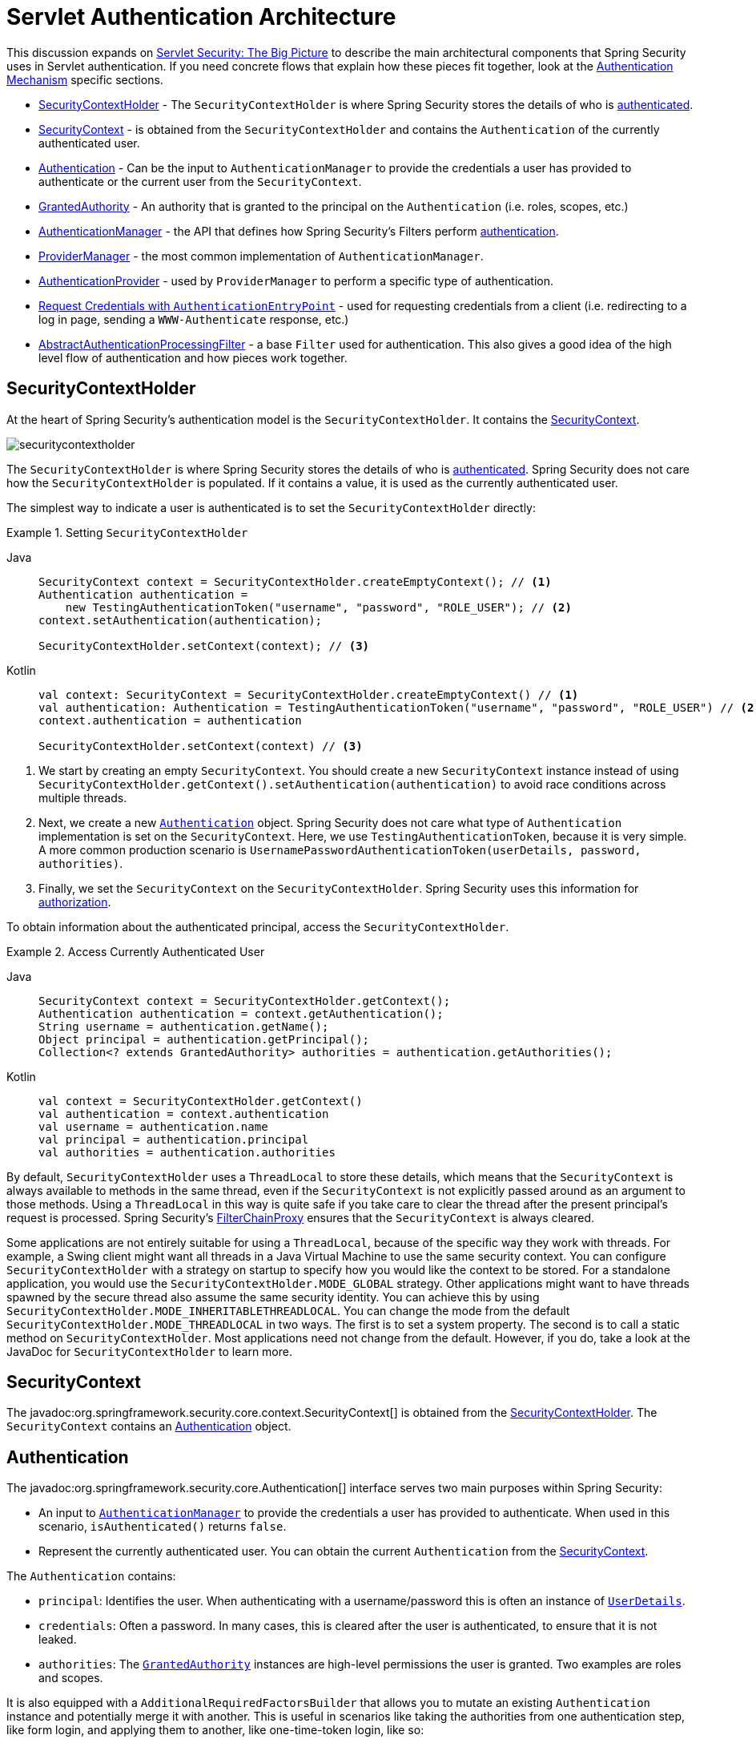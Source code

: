 [[servlet-authentication-architecture]]
= Servlet Authentication Architecture
:figures: servlet/authentication/architecture

This discussion expands on xref:servlet/architecture.adoc#servlet-architecture[Servlet Security: The Big Picture] to describe the main architectural components that Spring Security uses in Servlet authentication.
If you need concrete flows that explain how these pieces fit together, look at the xref:servlet/authentication/index.adoc#servlet-authentication-mechanisms[Authentication Mechanism] specific sections.

* <<servlet-authentication-securitycontextholder>> - The `SecurityContextHolder` is where Spring Security stores the details of who is xref:features/authentication/index.adoc#authentication[authenticated].
* <<servlet-authentication-securitycontext>> - is obtained from the `SecurityContextHolder` and contains the `Authentication` of the currently authenticated user.
* <<servlet-authentication-authentication>> - Can be the input to `AuthenticationManager` to provide the credentials a user has provided to authenticate or the current user from the `SecurityContext`.
* <<servlet-authentication-granted-authority>> - An authority that is granted to the principal on the `Authentication` (i.e. roles, scopes, etc.)
* <<servlet-authentication-authenticationmanager>> -  the API that defines how Spring Security's Filters perform  xref:features/authentication/index.adoc#authentication[authentication].
* <<servlet-authentication-providermanager>> -  the most common implementation of `AuthenticationManager`.
* <<servlet-authentication-authenticationprovider>> - used by `ProviderManager` to perform a specific type of authentication.
* <<servlet-authentication-authenticationentrypoint>> - used for requesting credentials from a client (i.e. redirecting to a log in page, sending a `WWW-Authenticate` response, etc.)
* <<servlet-authentication-abstractprocessingfilter>> - a base `Filter` used for authentication.
This also gives a good idea of the high level flow of authentication and how pieces work together.

[[servlet-authentication-securitycontextholder]]
== SecurityContextHolder

At the heart of Spring Security's authentication model is the `SecurityContextHolder`.
It contains the <<servlet-authentication-securitycontext>>.

[.invert-dark]
image::{figures}/securitycontextholder.png[]

The `SecurityContextHolder` is where Spring Security stores the details of who is xref:features/authentication/index.adoc#authentication[authenticated].
Spring Security does not care how the `SecurityContextHolder` is populated.
If it contains a value, it is used as the currently authenticated user.

The simplest way to indicate a user is authenticated is to set the `SecurityContextHolder` directly:

.Setting `SecurityContextHolder`

[tabs]
======
Java::
+
[source,java,role="primary"]
----
SecurityContext context = SecurityContextHolder.createEmptyContext(); // <1>
Authentication authentication =
    new TestingAuthenticationToken("username", "password", "ROLE_USER"); // <2>
context.setAuthentication(authentication);

SecurityContextHolder.setContext(context); // <3>
----

Kotlin::
+
[source,kotlin,role="secondary"]
----
val context: SecurityContext = SecurityContextHolder.createEmptyContext() // <1>
val authentication: Authentication = TestingAuthenticationToken("username", "password", "ROLE_USER") // <2>
context.authentication = authentication

SecurityContextHolder.setContext(context) // <3>
----
======

<1> We start by creating an empty `SecurityContext`.
You should create a new `SecurityContext` instance instead of using `SecurityContextHolder.getContext().setAuthentication(authentication)` to avoid race conditions across multiple threads.
<2> Next, we create a new <<servlet-authentication-authentication,`Authentication`>> object.
Spring Security does not care what type of `Authentication` implementation is set on the `SecurityContext`.
Here, we use `TestingAuthenticationToken`, because it is very simple.
A more common production scenario is `UsernamePasswordAuthenticationToken(userDetails, password, authorities)`.
<3> Finally, we set the `SecurityContext` on the `SecurityContextHolder`.
Spring Security uses this information for xref:servlet/authorization/index.adoc#servlet-authorization[authorization].


To obtain information about the authenticated principal, access the `SecurityContextHolder`.

.Access Currently Authenticated User
[tabs]
======
Java::
+
[source,java,role="primary"]
----
SecurityContext context = SecurityContextHolder.getContext();
Authentication authentication = context.getAuthentication();
String username = authentication.getName();
Object principal = authentication.getPrincipal();
Collection<? extends GrantedAuthority> authorities = authentication.getAuthorities();
----

Kotlin::
+
[source,kotlin,role="secondary"]
----
val context = SecurityContextHolder.getContext()
val authentication = context.authentication
val username = authentication.name
val principal = authentication.principal
val authorities = authentication.authorities
----
======

// FIXME: Add links to and relevant description of HttpServletRequest.getRemoteUser() and @CurrentSecurityContext @AuthenticationPrincipal

By default, `SecurityContextHolder` uses a `ThreadLocal` to store these details, which means that the `SecurityContext` is always available to methods in the same thread, even if the `SecurityContext` is not explicitly passed around as an argument to those methods.
Using a `ThreadLocal` in this way is quite safe if you take care to clear the thread after the present principal's request is processed.
Spring Security's xref:servlet/architecture.adoc#servlet-filterchainproxy[FilterChainProxy] ensures that the `SecurityContext` is always cleared.

Some applications are not entirely suitable for using a `ThreadLocal`, because of the specific way they work with threads.
For example, a Swing client might want all threads in a Java Virtual Machine to use the same security context.
You can configure `SecurityContextHolder` with a strategy on startup to specify how you would like the context to be stored.
For a standalone application, you would use the `SecurityContextHolder.MODE_GLOBAL` strategy.
Other applications might want to have threads spawned by the secure thread also assume the same security identity.
You can achieve this by using `SecurityContextHolder.MODE_INHERITABLETHREADLOCAL`.
You can change the mode from the default `SecurityContextHolder.MODE_THREADLOCAL` in two ways.
The first is to set a system property.
The second is to call a static method on `SecurityContextHolder`.
Most applications need not change from the default.
However, if you do, take a look at the JavaDoc for `SecurityContextHolder` to learn more.

[[servlet-authentication-securitycontext]]
== SecurityContext

The javadoc:org.springframework.security.core.context.SecurityContext[] is obtained from the <<servlet-authentication-securitycontextholder>>.
The `SecurityContext` contains an <<servlet-authentication-authentication>> object.

[[servlet-authentication-authentication]]
== Authentication

The javadoc:org.springframework.security.core.Authentication[] interface serves two main purposes within Spring Security:

* An input to <<servlet-authentication-authenticationmanager,`AuthenticationManager`>> to provide the credentials a user has provided to authenticate.
When used in this scenario, `isAuthenticated()` returns `false`.
* Represent the currently authenticated user.
You can obtain the current `Authentication` from the <<servlet-authentication-securitycontext>>.

The `Authentication` contains:

* `principal`: Identifies the user.
When authenticating with a username/password this is often an instance of xref:servlet/authentication/passwords/user-details.adoc#servlet-authentication-userdetails[`UserDetails`].
* `credentials`: Often a password.
In many cases, this is cleared after the user is authenticated, to ensure that it is not leaked.
* `authorities`: The <<servlet-authentication-granted-authority,`GrantedAuthority`>> instances are high-level permissions the user is granted.
Two examples are roles and scopes.

It is also equipped with a `AdditionalRequiredFactorsBuilder` that allows you to mutate an existing `Authentication` instance and potentially merge it with another.
This is useful in scenarios like taking the authorities from one authentication step, like form login, and applying them to another, like one-time-token login, like so:

include-code::./CopyAuthoritiesTests[tag=springSecurity,indent=0]

[[servlet-authentication-granted-authority]]
== GrantedAuthority
javadoc:org.springframework.security.core.GrantedAuthority[] instances are high-level permissions that the user is granted.
Two examples are roles and scopes.

You can obtain `GrantedAuthority` instances from the <<servlet-authentication-authentication,`Authentication.getAuthorities()`>> method.
This method provides a `Collection` of `GrantedAuthority` objects.
A `GrantedAuthority` is, not surprisingly, an authority that is granted to the principal.
Such authorities are usually "`roles`", such as `ROLE_ADMINISTRATOR` or `ROLE_HR_SUPERVISOR`.
These roles are later configured for web authorization, method authorization, and domain object authorization.
Other parts of Spring Security interpret these authorities and expect them to be present.
When using username/password based authentication `GrantedAuthority` instances are usually loaded by the xref:servlet/authentication/passwords/user-details-service.adoc#servlet-authentication-userdetailsservice[`UserDetailsService`].

Usually, the `GrantedAuthority` objects are application-wide permissions.
They are not specific to a given domain object.
Thus, you would not likely have a `GrantedAuthority` to represent a permission to `Employee` object number 54, because if there are thousands of such authorities you would quickly run out of memory (or, at the very least, cause the application to take a long time to authenticate a user).
Of course, Spring Security is expressly designed to handle this common requirement, but you should instead use the project's domain object security capabilities for this purpose.

[[servlet-authentication-authenticationmanager]]
== AuthenticationManager

javadoc:org.springframework.security.authentication.AuthenticationManager[] is the API that defines how Spring Security's Filters perform  xref:features/authentication/index.adoc#authentication[authentication].
The <<servlet-authentication-authentication,`Authentication`>> that is returned is then set on the <<servlet-authentication-securitycontextholder>> by the controller (that is, by xref:servlet/architecture.adoc#servlet-security-filters[Spring Security's `Filters` instances]) that invoked the `AuthenticationManager`.
If you are not integrating with Spring Security's `Filters` instances, you can set the `SecurityContextHolder` directly and are not required to use an `AuthenticationManager`.

While the implementation of `AuthenticationManager` could be anything, the most common implementation is <<servlet-authentication-providermanager,`ProviderManager`>>.
// FIXME: add configuration

[[servlet-authentication-providermanager]]
== ProviderManager

javadoc:org.springframework.security.authentication.ProviderManager[] is the most commonly used implementation of <<servlet-authentication-authenticationmanager,`AuthenticationManager`>>.
`ProviderManager` delegates to a `List` of <<servlet-authentication-authenticationprovider,`AuthenticationProvider`>> instances.
Each `AuthenticationProvider` has an opportunity to indicate that authentication should be successful, fail, or indicate it cannot make a decision and allow a downstream `AuthenticationProvider` to decide.
If none of the configured `AuthenticationProvider` instances can authenticate, authentication fails with a `ProviderNotFoundException`, which is a special `AuthenticationException` that indicates that the `ProviderManager` was not configured to support the type of `Authentication` that was passed into it.

[.invert-dark]
image::{figures}/providermanager.png[]

In practice each `AuthenticationProvider` knows how to perform a specific type of authentication.
For example, one `AuthenticationProvider` might be able to validate a username/password, while another might be able to authenticate a SAML assertion.
This lets each `AuthenticationProvider` do a very specific type of authentication while supporting multiple types of authentication and expose only a single `AuthenticationManager` bean.

`ProviderManager` also allows configuring an optional parent `AuthenticationManager`, which is consulted in the event that no `AuthenticationProvider` can perform authentication.
The parent can be any type of `AuthenticationManager`, but it is often an instance of `ProviderManager`.

[.invert-dark]
image::{figures}/providermanager-parent.png[]

In fact, multiple `ProviderManager` instances might share the same parent `AuthenticationManager`.
This is somewhat common in scenarios where there are multiple xref:servlet/architecture.adoc#servlet-securityfilterchain[`SecurityFilterChain`] instances that have some authentication in common (the shared parent `AuthenticationManager`), but also different authentication mechanisms (the different `ProviderManager` instances).

[.invert-dark]
image::{figures}/providermanagers-parent.png[]

[[servlet-authentication-providermanager-erasing-credentials]]
By default, `ProviderManager` tries to clear any sensitive credentials information from the `Authentication` object that is returned by a successful authentication request.
This prevents information, such as passwords, being retained longer than necessary in the `HttpSession`.

[NOTE]
====
The `CredentialsContainer` interface plays a critical role in the authentication process.
It allows for the erasure of credential information once it is no longer needed, thereby enhancing security by ensuring sensitive data is not retained longer than necessary.
====

This may cause issues when you use a cache of user objects, for example, to improve performance in a stateless application.
If the `Authentication` contains a reference to an object in the cache (such as a `UserDetails` instance) and this has its credentials removed, it is no longer possible to authenticate against the cached value.
You need to take this into account if you use a cache.
An obvious solution is to first make a copy of the object, either in the cache implementation or in the `AuthenticationProvider` that creates the returned `Authentication` object.
Alternatively, you can disable the `eraseCredentialsAfterAuthentication` property on `ProviderManager`.
See the Javadoc for the javadoc:org.springframework.security.authentication.ProviderManager[] class.

[[servlet-authentication-authenticationprovider]]
== AuthenticationProvider

You can inject multiple javadoc:org.springframework.security.authentication.AuthenticationProvider[] instances into <<servlet-authentication-providermanager,`ProviderManager`>>.
Each `AuthenticationProvider` performs a specific type of authentication.
For example, xref:servlet/authentication/passwords/dao-authentication-provider.adoc#servlet-authentication-daoauthenticationprovider[`DaoAuthenticationProvider`] supports username/password-based authentication, while `JwtAuthenticationProvider` supports authenticating a JWT token.

[[servlet-authentication-authenticationentrypoint]]
== Request Credentials with `AuthenticationEntryPoint`

javadoc:org.springframework.security.web.AuthenticationEntryPoint[] is used to send an HTTP response that requests credentials from a client.

Sometimes, a client proactively includes credentials (such as a username and password) to request a resource.
In these cases, Spring Security does not need to provide an HTTP response that requests credentials from the client, since they are already included.

In other cases, a client makes an unauthenticated request to a resource that they are not authorized to access.
In this case, an implementation of `AuthenticationEntryPoint` is used to request credentials from the client.
The `AuthenticationEntryPoint` implementation might perform a xref:servlet/authentication/passwords/form.adoc#servlet-authentication-form[redirect to a log in page], respond with an xref:servlet/authentication/passwords/basic.adoc#servlet-authentication-basic[WWW-Authenticate] header, or take other action.

// FIXME: authenticationsuccesshandler
// FIXME: authenticationfailurehandler

[[servlet-authentication-abstractprocessingfilter]]
== AbstractAuthenticationProcessingFilter

javadoc:org.springframework.security.web.authentication.AbstractAuthenticationProcessingFilter[] is used as a base `Filter` for authenticating a user's credentials.
Before the credentials can be authenticated, Spring Security typically requests the credentials by using <<servlet-authentication-authenticationentrypoint,`AuthenticationEntryPoint`>>.

Next, the `AbstractAuthenticationProcessingFilter` can authenticate any authentication requests that are submitted to it.

[.invert-dark]
image::{figures}/abstractauthenticationprocessingfilter.png[]

image:{icondir}/number_1.png[] When the user submits their credentials, the `AbstractAuthenticationProcessingFilter` creates an <<servlet-authentication-authentication,`Authentication`>> from the `HttpServletRequest` to be authenticated.
The type of `Authentication` created depends on the subclass of `AbstractAuthenticationProcessingFilter`.
For example, xref:servlet/authentication/passwords/form.adoc#servlet-authentication-usernamepasswordauthenticationfilter[`UsernamePasswordAuthenticationFilter`] creates a `UsernamePasswordAuthenticationToken` from a __username__ and __password__ that are submitted in the `HttpServletRequest`.

image:{icondir}/number_2.png[] Next, the <<servlet-authentication-authentication,`Authentication`>> is passed into the <<servlet-authentication-authenticationmanager,`AuthenticationManager`>> to be authenticated.

image:{icondir}/number_3.png[] If authentication fails, then __Failure__.

* The <<servlet-authentication-securitycontextholder>> is cleared out.
* `RememberMeServices.loginFail` is invoked.
If remember me is not configured, this is a no-op.
See the javadoc:org.springframework.security.web.authentication.rememberme.package-summary[rememberme] package.
* `AuthenticationFailureHandler` is invoked.
See the javadoc:org.springframework.security.web.authentication.AuthenticationFailureHandler[] interface.

image:{icondir}/number_4.png[] If authentication is successful, then __Success__.

* `SessionAuthenticationStrategy` is notified of a new login.
See the javadoc:org.springframework.security.web.authentication.session.SessionAuthenticationStrategy[] interface.
* Any already-authenticated `Authentication` in the <<servlet-authentication-securitycontextholder>> is loaded and its
authorities are added to the returned <<servlet-authentication-authentication>>.
* The <<servlet-authentication-authentication>> is set on the <<servlet-authentication-securitycontextholder>>.
Later, if you need to save the `SecurityContext` so that it can be automatically set on future requests, `SecurityContextRepository#saveContext` must be explicitly invoked.
See the javadoc:org.springframework.security.web.context.SecurityContextHolderFilter[] class.

* `RememberMeServices.loginSuccess` is invoked.
If remember me is not configured, this is a no-op.
See the javadoc:org.springframework.security.web.authentication.rememberme.package-summary[rememberme] package.
* `ApplicationEventPublisher` publishes an `InteractiveAuthenticationSuccessEvent`.
* `AuthenticationSuccessHandler` is invoked.
See the javadoc:org.springframework.security.web.authentication.AuthenticationSuccessHandler[] interface.


// daoauthenticationprovider (goes in username/password)
